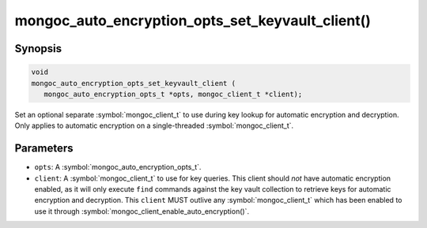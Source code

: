 .. _mongoc_auto_encryption_opts_set_key_vault_client

mongoc_auto_encryption_opts_set_keyvault_client()
=================================================

Synopsis
--------

.. code-block:: c

   void
   mongoc_auto_encryption_opts_set_keyvault_client (
      mongoc_auto_encryption_opts_t *opts, mongoc_client_t *client);

Set an optional separate :symbol:`mongoc_client_t` to use during key lookup for automatic encryption and decryption. Only applies to automatic encryption on a single-threaded :symbol:`mongoc_client_t`.

Parameters
----------

* ``opts``: A :symbol:`mongoc_auto_encryption_opts_t`.
* ``client``: A :symbol:`mongoc_client_t` to use for key queries. This client should *not* have automatic encryption enabled, as it will only execute ``find`` commands against the key vault collection to retrieve keys for automatic encryption and decryption. This ``client`` MUST outlive any :symbol:`mongoc_client_t` which has been enabled to use it through :symbol:`mongoc_client_enable_auto_encryption()`.

.. seealso::

  | :symbol:`mongoc_client_enable_auto_encryption()`

  | :symbol:`mongoc_auto_encryption_opts_set_keyvault_client_pool()`

  | :doc:`in-use-encryption`

